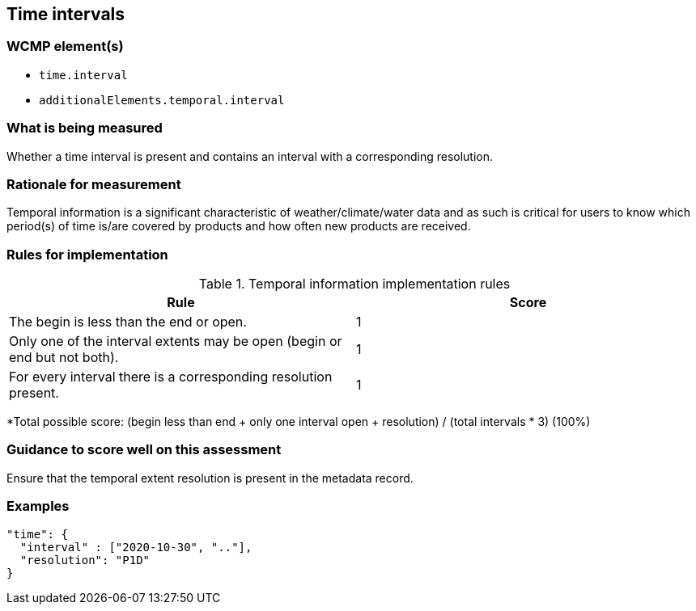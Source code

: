 == Time intervals

=== WCMP element(s)

* `time.interval`
* `additionalElements.temporal.interval`

=== What is being measured

Whether a time interval is present and contains an interval with a corresponding resolution. 

=== Rationale for measurement

Temporal information is a significant characteristic of weather/climate/water data and as such is critical for users to know which period(s) of time is/are covered by products and how often new products are received.

=== Rules for implementation

.Temporal information implementation rules
|===
|Rule |Score

|The begin is less than the end or open.
|1

|Only one of the interval extents may be open (begin or end but not both).
|1

|For every interval there is a corresponding resolution present.
|1

|===

*Total possible score: (begin less than end + only one interval open + resolution) / (total intervals * 3) (100%)

=== Guidance to score well on this assessment

Ensure that the temporal extent resolution is present in the metadata record.

=== Examples

```json
"time": {
  "interval" : ["2020-10-30", ".."],
  "resolution": "P1D"
}
```
